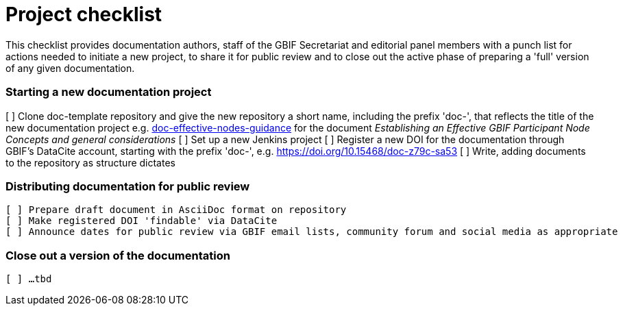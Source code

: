 = Project checklist

This checklist provides documentation authors, staff of the GBIF Secretariat and editorial panel members with a punch list for actions needed to initiate a new project, to share it for public review and to close out the active phase of preparing a 'full' version of any given documentation.

=== Starting a new documentation project

[ ] Clone doc-template repository and give the new repository a short name, including the prefix 'doc-', that reflects the title of the new documentation project e.g. https://github.com/gbif/doc-effective-nodes-guidance[doc-effective-nodes-guidance] for the document _Establishing an Effective GBIF Participant Node Concepts and general considerations_ 
[ ] Set up a new Jenkins project
[ ] Register a new DOI for the documentation through GBIF's DataCite account, starting with the prefix 'doc-', e.g. https://doi.org/10.15468/doc-z79c-sa53
[ ] Write, adding documents to the repository as structure dictates

=== Distributing documentation for public review

 [ ] Prepare draft document in AsciiDoc format on repository
 [ ] Make registered DOI 'findable' via DataCite   
 [ ] Announce dates for public review via GBIF email lists, community forum and social media as appropriate

=== Close out a version of the documentation

 [ ] …tbd
